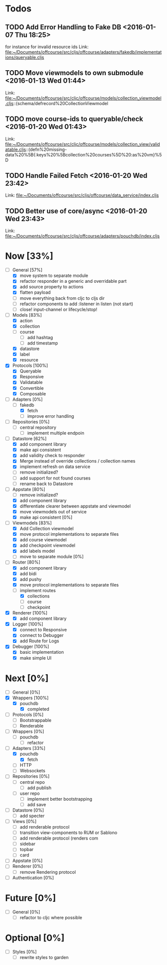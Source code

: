 * Todos
** TODO  Add Error Handling to Fake DB      <2016-01-07 Thu 18:25>
for instance for invalid resource ids 
Link: file:~/Documents/offcourse/src/cljs/offcourse/adapters/fakedb/implementations/queryable.cljs
** TODO  Move viewmodels to own submodule      <2016-01-13 Wed 01:44>
 Link: file:~/Documents/offcourse/src/cljc/offcourse/models/collection_viewmodel.cljs::(schema/defrecord%20CollectionViewmodel
** TODO  move course-ids to queryable/check      <2016-01-20 Wed 01:43>
 Link: file:~/Documents/offcourse/src/cljc/offcourse/models/collection_view/validatable.cljs::(defn%20missing-data%20%5B{:keys%20%5Bcollection%20courses%5D%20:as%20vm}%5D
** TODO  Handle Failed Fetch      <2016-01-20 Wed 23:42>
 Link: file:~/Documents/offcourse/src/cljs/offcourse/data_service/index.cljs
** TODO  Better use of core/async      <2016-01-20 Wed 23:43>
 Link: file:~/Documents/offcourse/src/cljs/offcourse/adapters/pouchdb/index.cljs
* Now                             [33%]
+ [-] General        [57%]
  - [X] move system to separate module
  - [X] refactor responder in a generic and overridable part
  - [X] add source property to actions
  - [X] flatten payload
  - [ ] move everything back from cljc to cljs dir
  - [ ] refactor components to add :listener in listen (not start)
  - [ ] close! input-channel or lifecycle/stop!
+ [-] Models         [83%]
  - [X] action
  - [X] collection
  - [ ] course
    + [ ] add hashtag
    + [ ] add timestamp
  - [X] datastore
  - [X] label
  - [X] resource
+ [X] Protocols      [100%]
  - [X] Queryable
  - [X] Responsive
  - [X] Validatable
  - [X] Convertible
  - [X] Composable
+ [-] Adapters       [0%]
  - [-] fakedb
    + [X] fetch
    + [ ] improve error handling
+ [ ] Repositories   [0%]
  - [ ] central repository
    + [ ] implement multiple endpoin
+ [-] Datastore      [62%]
  + [X] add component library
  + [X] make api consistent
  + [X] add validity check to responder
  + [X] Merge instead of override collections / collection names
  + [X] implement refresh on data service
  + [ ] remove initialized?
  + [ ] add support for not found courses
  + [ ] rename back to Datastore
+ [-] Appstate       [80%]
  - [ ] remove initialized?
  - [X] add component library
  - [X] differentiate clearer between appstate and viewmodel
  - [X] move viewmodels out of service
  - [X] make api consistent [0%]
+ [-] Viewmodels     [83%]
  - [X] Add Collection viewmodel
  - [X] move protocol implementations to separate files
  - [X] add course viewmodel
  - [X] add checkpoint viewmodel
  - [X] add labels model
  - [ ] move to separate module [0%]
+ [-] Router         [80%]
  - [X] add component library
  - [X] add bidi
  - [X] add pushy
  - [X] move protocol implementations to separate files
  - [-] implement routes
    + [X] collections
    + [ ] course
    + [ ] checkpoint
+ [X] Renderer       [100%]
  - [X] add component library
+ [X] Logger         [100%]
  - [X] connect to Responsive
  - [X] connect to Debugger
  - [X] add Route for Logs
+ [X] Debugger       [100%]
  - [X] basic implementation
  - [X] make simple UI
* Next                             [0%]
+ [ ] General        [0%]
+ [X] Wrappers       [100%]
  - [X] pouchdb
    + [X] completed
+ [ ] Protocols      [0%]
  - [ ] Bootstrappable
  - [ ] Renderable
+ [ ] Wrappers       [0%]
  - [ ] pouchdb
    + [ ] refactor
+ [-] Adapters       [33%]
  - [X] pouchdb
    + [X] fetch
  - [ ] HTTP
  - [ ] Websockets
+ [ ] Repositories   [0%]
  - [ ] central repo
    + [ ] add publish
  - [ ] user repo
    + [ ] implement better bootstrapping
    + [ ] add save
+ [ ] Datastore      [0%]
  + [ ] add specter
+ [ ] Views          [0%]
  - [ ] add renderable protocol
  - [ ] transition view-components to RUM or Sablono
  - [ ] add renderable protocol (renders com
  - [ ] sidebar
  - [ ] topbar
  - [ ] card
+ [-] Appstate       [0%]
+ [ ] Renderer       [0%]
  - [ ] remove Rendering protocol
+ [ ] Authentication [0%]
* Future                          [0%]
+ [ ] General        [0%]
  - [ ] refactor to cljc where possible
* Optional                       [0%]
+ [ ] Styles [0%]
  - [ ] rewrite styles to garden
